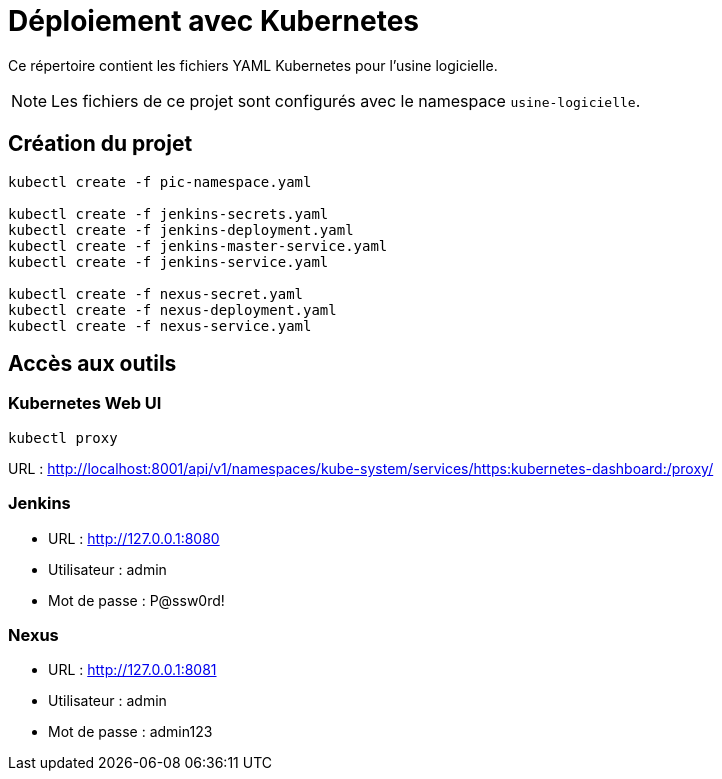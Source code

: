 = Déploiement avec Kubernetes

Ce répertoire contient les fichiers YAML Kubernetes pour l'usine logicielle.

NOTE: Les fichiers de ce projet sont configurés avec le namespace `usine-logicielle`.

== Création du projet

[source,bash]
----
kubectl create -f pic-namespace.yaml

kubectl create -f jenkins-secrets.yaml
kubectl create -f jenkins-deployment.yaml
kubectl create -f jenkins-master-service.yaml
kubectl create -f jenkins-service.yaml

kubectl create -f nexus-secret.yaml
kubectl create -f nexus-deployment.yaml
kubectl create -f nexus-service.yaml
----

== Accès aux outils

=== Kubernetes Web UI

[source,bash]
----
kubectl proxy
----

URL : http://localhost:8001/api/v1/namespaces/kube-system/services/https:kubernetes-dashboard:/proxy/

=== Jenkins

- URL : http://127.0.0.1:8080
- Utilisateur : admin
- Mot de passe : P@ssw0rd!

=== Nexus

- URL : http://127.0.0.1:8081
- Utilisateur : admin
- Mot de passe : admin123